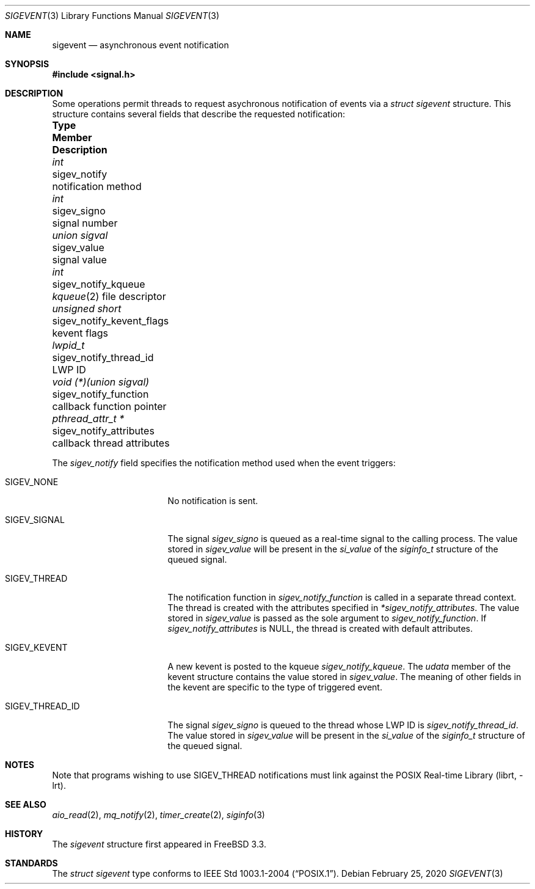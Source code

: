 .\" -*- nroff -*-
.\"
.\" Copyright (c) 2016 John H. Baldwin <jhb@FreeBSD.org>
.\" All rights reserved.
.\"
.\" Redistribution and use in source and binary forms, with or without
.\" modification, are permitted provided that the following conditions
.\" are met:
.\" 1. Redistributions of source code must retain the above copyright
.\"    notice, this list of conditions and the following disclaimer.
.\" 2. Redistributions in binary form must reproduce the above copyright
.\"    notice, this list of conditions and the following disclaimer in the
.\"    documentation and/or other materials provided with the distribution.
.\"
.\" THIS SOFTWARE IS PROVIDED BY THE AUTHOR AND CONTRIBUTORS ``AS IS'' AND
.\" ANY EXPRESS OR IMPLIED WARRANTIES, INCLUDING, BUT NOT LIMITED TO, THE
.\" IMPLIED WARRANTIES OF MERCHANTABILITY AND FITNESS FOR A PARTICULAR PURPOSE
.\" ARE DISCLAIMED.  IN NO EVENT SHALL THE AUTHOR OR CONTRIBUTORS BE LIABLE
.\" FOR ANY DIRECT, INDIRECT, INCIDENTAL, SPECIAL, EXEMPLARY, OR CONSEQUENTIAL
.\" DAMAGES (INCLUDING, BUT NOT LIMITED TO, PROCUREMENT OF SUBSTITUTE GOODS
.\" OR SERVICES; LOSS OF USE, DATA, OR PROFITS; OR BUSINESS INTERRUPTION)
.\" HOWEVER CAUSED AND ON ANY THEORY OF LIABILITY, WHETHER IN CONTRACT, STRICT
.\" LIABILITY, OR TORT (INCLUDING NEGLIGENCE OR OTHERWISE) ARISING IN ANY WAY
.\" OUT OF THE USE OF THIS SOFTWARE, EVEN IF ADVISED OF THE POSSIBILITY OF
.\" SUCH DAMAGE.
.\"
.\" $FreeBSD$
.\"
.Dd February 25, 2020
.Dt SIGEVENT 3
.Os
.Sh NAME
.Nm sigevent
.Nd "asynchronous event notification"
.Sh SYNOPSIS
.In signal.h
.Sh DESCRIPTION
Some operations permit threads to request asychronous notification of events
via a
.Vt struct sigevent
structure.
This structure contains several fields that describe the requested notification:
.Bl -column ".Vt void (*)(union sigval)" ".Va sigev_notify_kevent_flags"
.It Sy Type Ta Sy Member Ta Sy Description
.It Vt int Ta sigev_notify Ta notification method
.It Vt int Ta sigev_signo Ta signal number
.It Vt union sigval Ta sigev_value Ta signal value
.It Vt int Ta sigev_notify_kqueue Ta
.Xr kqueue 2
file descriptor
.It Vt unsigned short Ta sigev_notify_kevent_flags Ta kevent flags
.It Vt lwpid_t Ta sigev_notify_thread_id Ta LWP ID
.It Vt void (*)(union sigval) Ta sigev_notify_function Ta
callback function pointer
.It Vt pthread_attr_t * Ta sigev_notify_attributes Ta
callback thread attributes
.El
.Pp
The
.Va sigev_notify
field specifies the notification method used when the event triggers:
.Bl -tag -width ".Dv SIGEV_THREAD_ID"
.It Dv SIGEV_NONE
No notification is sent.
.It Dv SIGEV_SIGNAL
The signal
.Va sigev_signo
is queued as a real-time signal to the calling process.
The value stored in
.Va sigev_value
will be present in the
.Va si_value
of the
.Vt siginfo_t
structure of the queued signal.
.It Dv SIGEV_THREAD
The notification function in
.Va sigev_notify_function
is called in a separate thread context.
The thread is created with the attributes specified in
.Va *sigev_notify_attributes .
The value stored in
.Va sigev_value
is passed as the sole argument to
.Va sigev_notify_function .
If
.Va sigev_notify_attributes
is
.Dv NULL ,
the thread is created with default attributes.
.It Dv SIGEV_KEVENT
A new kevent is posted to the kqueue
.Va sigev_notify_kqueue .
The
.Va udata
member of the kevent structure contains the value stored in
.Va sigev_value .
The meaning of other fields in the kevent are specific to the type of triggered
event.
.It Dv SIGEV_THREAD_ID
The signal
.Va sigev_signo
is queued to the thread whose LWP ID is
.Va sigev_notify_thread_id .
The value stored in
.Va sigev_value
will be present in the
.Va si_value
of the
.Vt siginfo_t
structure of the queued signal.
.El
.Sh NOTES
Note that programs wishing to use
.Dv SIGEV_THREAD
notifications must link against the
.Lb librt .
.Sh SEE ALSO
.Xr aio_read 2 ,
.Xr mq_notify 2 ,
.Xr timer_create 2 ,
.Xr siginfo 3
.Sh HISTORY
The
.Va sigevent
structure first appeared in
.Fx 3.3 .
.Sh STANDARDS
The
.Vt struct sigevent
type conforms to
.St -p1003.1-2004 .
